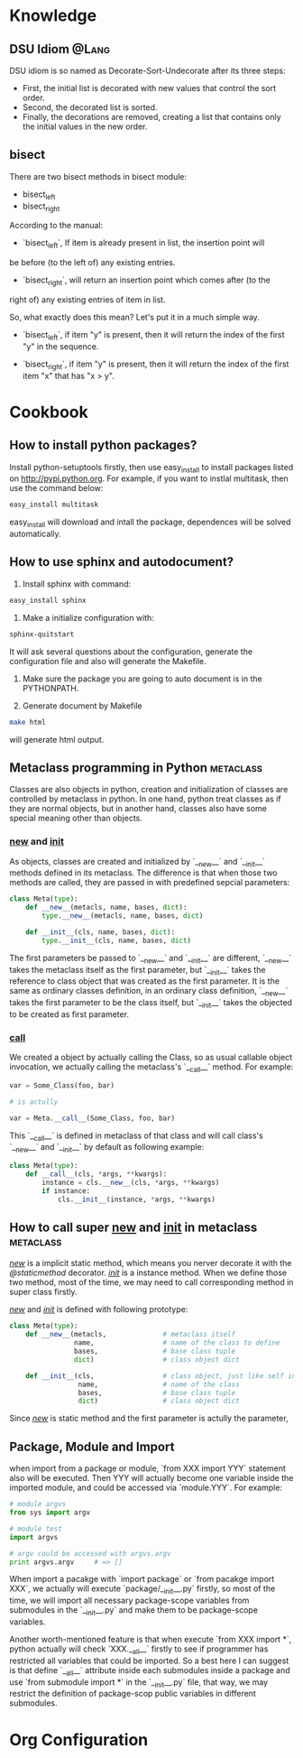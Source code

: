 * Knowledge
** DSU Idiom							      :@Lang:
   DSU idiom is so named as Decorate-Sort-Undecorate after its three steps:

   - First, the initial list is decorated with new values that control the sort
     order.
   - Second, the decorated list is sorted.
   - Finally, the decorations are removed, creating a list that contains only
     the initial values in the new order.

** bisect
   There are two bisect methods in bisect module:
   - bisect_left
   - bisect_right

   According to the manual:
   - `bisect_left`, If item is already present in list, the insertion point will
   be before (to the left of) any existing entries.

   - `bisect_right`, will return an insertion point which comes after (to the
   right of) any existing entries of item in list.

   So, what exactly does this mean? Let's put it in a much simple way. 
   - `bisect_left`, if item "y" is present, then it will return the index of
     the first "y" in the sequence.

   - `bisect_right`, if item "y" is present, then it will return the index of the
     first item "x" that has "x > y".

* Cookbook
** How to install python packages?
   Install python-setuptools firstly, then use easy_install to install packages
   listed on http://pypi.python.org. For example, if you want to instlal
   multitask, then use the command below:
#+BEGIN_SRC sh
   easy_install multitask
#+END_SRC
   easy_install will download and intall the package, dependences will be
   solved automatically.

** How to use sphinx and autodocument?
   1. Install sphinx with command:
#+BEGIN_SRC sh
      easy_install sphinx
#+END_SRC

   2. Make a initialize configuration with:
#+BEGIN_SRC sh
    sphinx-quitstart
#+END_SRC
    It will ask several questions about the configuration, generate the
    configuration file and also will generate the Makefile.

   3. Make sure the package you are going to auto document is in the PYTHONPATH.

   4. Generate document by Makefile
#+BEGIN_SRC sh
    make html
#+END_SRC
    will generate html output.

** Metaclass programming in Python				  :metaclass:
   Classes are also objects in python, creation and initialization of classes
   are controlled by metaclass in python. In one hand, python treat classes as
   if they are normal objects, but in another hand, classes also have some
   special meaning other than objects. 

*** __new__ and __init__
    As objects, classes are created and initialized by `__new__` and `__init__`
    methods defined in its metaclass. The difference is that when those two
    methods are called, they are passed in with predefined sepcial parameters:
#+BEGIN_SRC python
  class Meta(type):
      def __new__(metacls, name, bases, dict):
          type.__new__(metacls, name, bases, dict)
  
      def __init__(cls, name, bases, dict):
          type.__init__(cls, name, bases, dict)
#+END_SRC
    The first parameters be passed to `__new__` and `__init__` are different,
    `__new__` takes the metaclass itself as the first parameter, but `__init__`
    takes the reference to class object that was created as the first
    parameter. It is the same as ordinary classes definition, in an ordinary
    class definition, `__new__` takes the first parameter to be the class
    itself, but `__init__` takes the objected to be created as first parameter.
    
*** __call__
    We created a object by actually calling the Class, so as usual callable
    object invocation, we actually calling the metaclass's `__call__`
    method. For example:
#+BEGIN_SRC python
    var = Some_Class(foo, bar)

    # is actully 

    var = Meta.__call__(Some_Class, foo, bar)
#+END_SRC    
    This `__call__` is defined in metaclass of that class and will call class's
    `__new__` and `__init__` by default as following example:
    
#+BEGIN_SRC python
  class Meta(type):
      def __call__(cls, *args, **kwargs):
          instance = cls.__new__(cls, *args, **kwargs)
          if instance:
              cls.__init__(instance, *args, **kwargs)
#+END_SRC

** How to call super __new__ and __init__ in metaclass 		  :metaclass:
   /__new__/ is a implicit static method, which means you nerver decorate it with
   the /@staticmethod/ decorator. /__init__/ is a instance method. When we
   define those two method, most of the time, we may need to call corresponding
   method in super class firstly. 

   /__new__/ and /__init__/ is defined with following prototype:

#+BEGIN_SRC python
  class Meta(type):
      def __new__(metacls,              # metaclass itself
                  name,                 # name of the class to define
                  bases,                # base class tuple
                  dict)                 # class object dict
      
      def __init__(cls,                 # class object, just like self in object definition
                   name,                # name of the class
                   bases,               # base class tuple
                   dict)                # class object dict
#+END_SRC

  Since /__new__/ is static method and the first parameter is actully the
  parameter, 

** Package, Module and Import
   when import from a package or module, `from XXX import YYY` statement also
   will be executed. Then YYY will actually become one variable inside the
   imported module, and could be accessed via `module.YYY`. For example:
#+BEGIN_SRC python
   # module argvs
   from sys import argv

   # module test
   import argvs
   
   # argv could be accessed with argvs.argv
   print argvs.argv     # => []
#+END_SRC

   When import a pacakge with `import package` or `from pacakge import XXX`, we
   actually will execute `package/__init__.py` firstly, so most of the time, we
   will import all necessary package-scope variables from submodules in the
   `__init__.py` and make them to be package-scope variables. 

   Another worth-mentioned feature is that when execute `from XXX import *`,
   python actually will check `XXX.__all__` firstly to see if programmer has
   restricted all variables that could be imported. So a best here I can suggest
   is that define `__all__` attribute inside each submodules inside a package
   and use `from submodule import *` in the `__init__.py` file, that way, we may
   restrict the definition of package-scop public variables in different
   submodules. 
* Org Configuration

